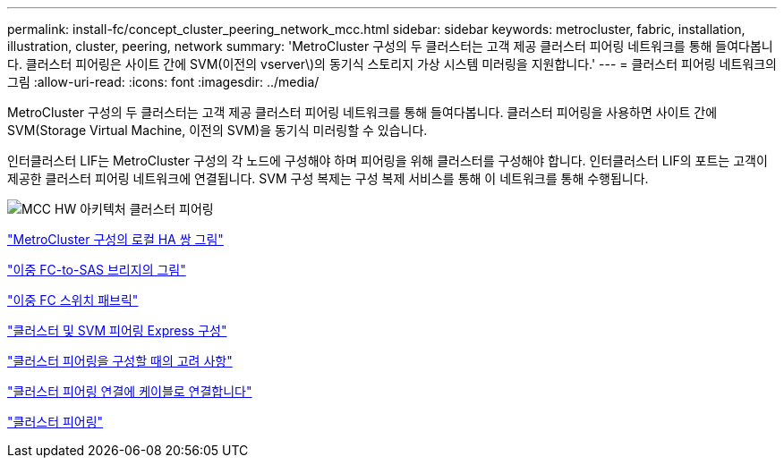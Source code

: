 ---
permalink: install-fc/concept_cluster_peering_network_mcc.html 
sidebar: sidebar 
keywords: metrocluster, fabric, installation, illustration, cluster, peering, network 
summary: 'MetroCluster 구성의 두 클러스터는 고객 제공 클러스터 피어링 네트워크를 통해 들여다봅니다. 클러스터 피어링은 사이트 간에 SVM(이전의 vserver\)의 동기식 스토리지 가상 시스템 미러링을 지원합니다.' 
---
= 클러스터 피어링 네트워크의 그림
:allow-uri-read: 
:icons: font
:imagesdir: ../media/


[role="lead"]
MetroCluster 구성의 두 클러스터는 고객 제공 클러스터 피어링 네트워크를 통해 들여다봅니다. 클러스터 피어링을 사용하면 사이트 간에 SVM(Storage Virtual Machine, 이전의 SVM)을 동기식 미러링할 수 있습니다.

인터클러스터 LIF는 MetroCluster 구성의 각 노드에 구성해야 하며 피어링을 위해 클러스터를 구성해야 합니다. 인터클러스터 LIF의 포트는 고객이 제공한 클러스터 피어링 네트워크에 연결됩니다. SVM 구성 복제는 구성 복제 서비스를 통해 이 네트워크를 통해 수행됩니다.

image::../media/mcc_hw_architecture_cluster_peering.gif[MCC HW 아키텍처 클러스터 피어링]

link:concept_illustration_of_the_local_ha_pairs_in_a_mcc_configuration.html["MetroCluster 구성의 로컬 HA 쌍 그림"]

link:concept_illustration_of_redundant_fc_to_sas_bridges.html["이중 FC-to-SAS 브리지의 그림"]

link:concept_redundant_fc_switch_fabrics.html["이중 FC 스위치 패브릭"]

http://docs.netapp.com/ontap-9/topic/com.netapp.doc.exp-clus-peer/home.html["클러스터 및 SVM 피어링 Express 구성"]

link:concept_considerations_peering.html["클러스터 피어링을 구성할 때의 고려 사항"]

link:task_cable_the_cluster_peering_connections.html["클러스터 피어링 연결에 케이블로 연결합니다"]

link:concept_configure_the_mcc_software_in_ontap.html["클러스터 피어링"]
